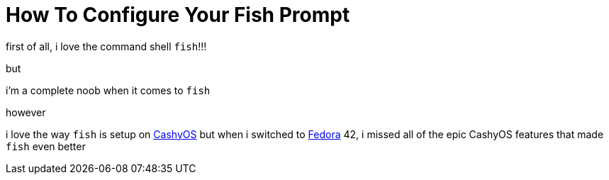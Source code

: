= How To Configure Your Fish Prompt

:category: GNU/Linux 
:date: 09-07-2025 02:47
:imagesdir: /images/How-To-Configure-Your-Fish-Prompt/
:status: draft
:tags:

first of all, i love the command shell `fish`!!!

but

i'm a complete noob when it comes to `fish`

however 

i love the way `fish` is setup on https://cachyos.org/[CashyOS] but when i switched to https://www.fedoraproject.org/[Fedora] 42, i missed all of the epic CashyOS features that made `fish` even better 